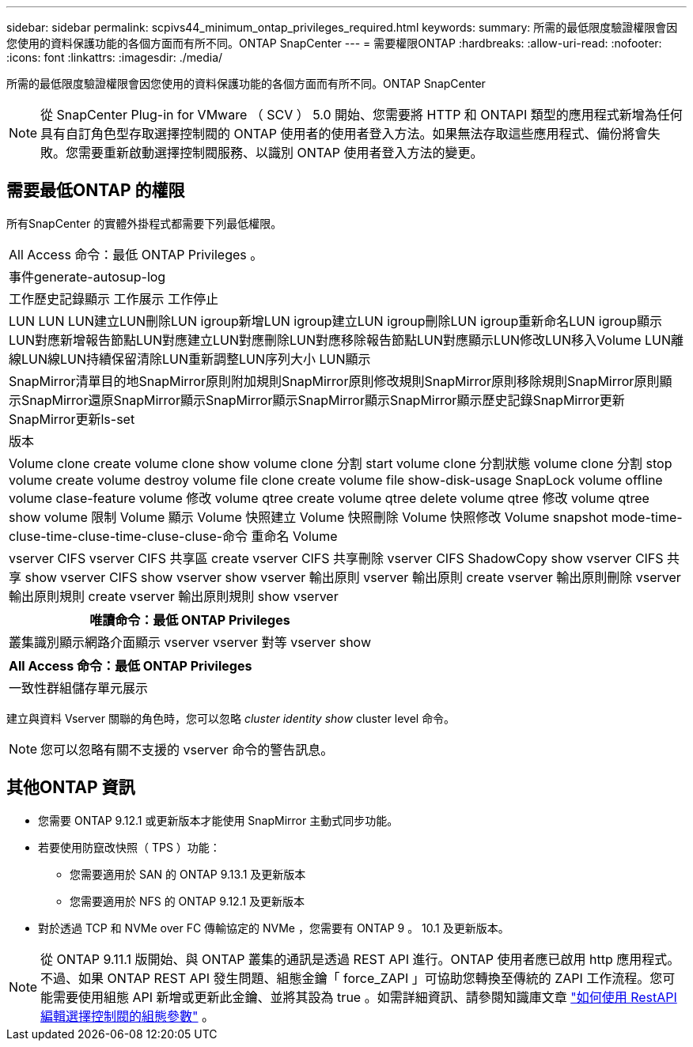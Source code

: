---
sidebar: sidebar 
permalink: scpivs44_minimum_ontap_privileges_required.html 
keywords:  
summary: 所需的最低限度驗證權限會因您使用的資料保護功能的各個方面而有所不同。ONTAP SnapCenter 
---
= 需要權限ONTAP
:hardbreaks:
:allow-uri-read: 
:nofooter: 
:icons: font
:linkattrs: 
:imagesdir: ./media/


[role="lead"]
所需的最低限度驗證權限會因您使用的資料保護功能的各個方面而有所不同。ONTAP SnapCenter


NOTE: 從 SnapCenter Plug-in for VMware （ SCV ） 5.0 開始、您需要將 HTTP 和 ONTAPI 類型的應用程式新增為任何具有自訂角色型存取選擇控制閥的 ONTAP 使用者的使用者登入方法。如果無法存取這些應用程式、備份將會失敗。您需要重新啟動選擇控制閥服務、以識別 ONTAP 使用者登入方法的變更。



== 需要最低ONTAP 的權限

所有SnapCenter 的實體外掛程式都需要下列最低權限。

|===


| All Access 命令：最低 ONTAP Privileges 。 


| 事件generate-autosup-log 


| 工作歷史記錄顯示
工作展示
工作停止 


| LUN LUN LUN建立LUN刪除LUN igroup新增LUN igroup建立LUN igroup刪除LUN igroup重新命名LUN igroup顯示LUN對應新增報告節點LUN對應建立LUN對應刪除LUN對應移除報告節點LUN對應顯示LUN修改LUN移入Volume LUN離線LUN線LUN持續保留清除LUN重新調整LUN序列大小 LUN顯示 


| SnapMirror清單目的地SnapMirror原則附加規則SnapMirror原則修改規則SnapMirror原則移除規則SnapMirror原則顯示SnapMirror還原SnapMirror顯示SnapMirror顯示SnapMirror顯示SnapMirror顯示歷史記錄SnapMirror更新SnapMirror更新ls-set 


| 版本 


| Volume clone create volume clone show volume clone 分割 start volume clone 分割狀態 volume clone 分割 stop volume create volume destroy volume file clone create volume file show-disk-usage SnapLock volume offline volume clase-feature volume 修改 volume qtree create volume qtree delete volume qtree 修改 volume qtree show volume 限制 Volume 顯示 Volume 快照建立 Volume 快照刪除 Volume 快照修改 Volume snapshot mode-time-cluse-time-cluse-time-cluse-cluse-命令 重命名 Volume 


| vserver CIFS vserver CIFS 共享區 create vserver CIFS 共享刪除 vserver CIFS ShadowCopy show vserver CIFS 共享 show vserver CIFS show vserver show vserver 輸出原則 vserver 輸出原則 create vserver 輸出原則刪除 vserver 輸出原則規則 create vserver 輸出原則規則 show vserver 
|===
|===
| 唯讀命令：最低 ONTAP Privileges 


| 叢集識別顯示網路介面顯示 vserver vserver 對等 vserver show 
|===
|===
| All Access 命令：最低 ONTAP Privileges 


| 一致性群組儲存單元展示 
|===
建立與資料 Vserver 關聯的角色時，您可以忽略 _cluster identity show_ cluster level 命令。


NOTE: 您可以忽略有關不支援的 vserver 命令的警告訊息。



== 其他ONTAP 資訊

* 您需要 ONTAP 9.12.1 或更新版本才能使用 SnapMirror 主動式同步功能。
* 若要使用防竄改快照（ TPS ）功能：
+
** 您需要適用於 SAN 的 ONTAP 9.13.1 及更新版本
** 您需要適用於 NFS 的 ONTAP 9.12.1 及更新版本


* 對於透過 TCP 和 NVMe over FC 傳輸協定的 NVMe ，您需要有 ONTAP 9 。 10.1 及更新版本。



NOTE: 從 ONTAP 9.11.1 版開始、與 ONTAP 叢集的通訊是透過 REST API 進行。ONTAP 使用者應已啟用 http 應用程式。不過、如果 ONTAP REST API 發生問題、組態金鑰「 force_ZAPI 」可協助您轉換至傳統的 ZAPI 工作流程。您可能需要使用組態 API 新增或更新此金鑰、並將其設為 true 。如需詳細資訊、請參閱知識庫文章 https://kb.netapp.com/mgmt/SnapCenter/How_to_use_RestAPI_to_edit_configuration_parameters_in_SCV["如何使用 RestAPI 編輯選擇控制閥的組態參數"] 。
